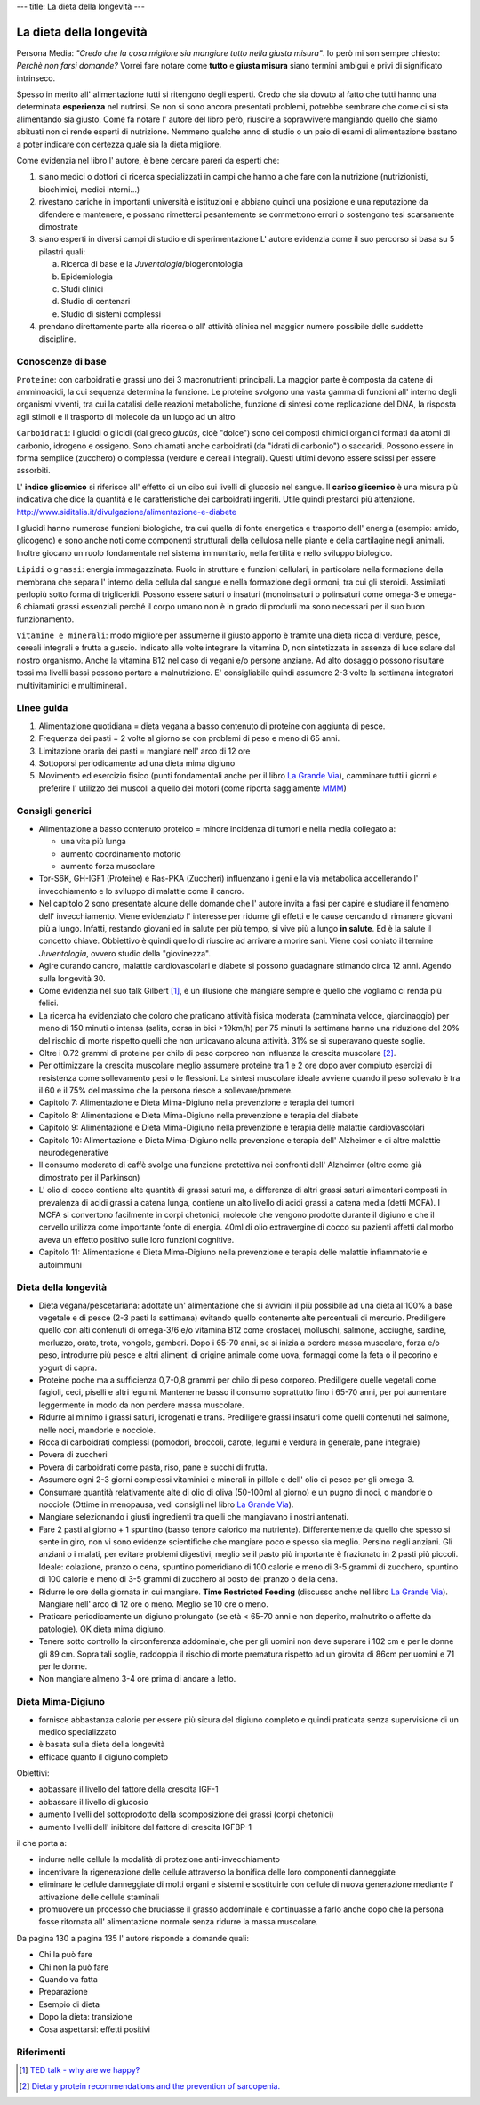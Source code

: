 ---
title: La dieta della longevità
---

La dieta della longevità
========================

.. image:: https://images-na.ssl-images-amazon.com/images/I/51e9kyV6xML._SX328_BO1,204,203,200_.jpg

Persona Media: *"Credo che la cosa migliore sia mangiare tutto nella giusta
misura"*. Io però mi son sempre chiesto: *Perchè non farsi domande?* Vorrei fare
notare come **tutto** e **giusta misura** siano termini ambigui e privi di
significato intrinseco.

Spesso in merito all' alimentazione tutti si ritengono degli esperti. Credo che
sia dovuto al fatto che tutti hanno una determinata **esperienza** nel nutrirsi.
Se non si sono ancora presentati problemi, potrebbe sembrare che come ci si sta
alimentando sia giusto. Come fa notare l' autore del libro però, riuscire a
sopravvivere mangiando quello che siamo abituati non ci rende esperti di
nutrizione. Nemmeno qualche anno di studio o un paio di esami di alimentazione
bastano a poter indicare con certezza quale sia la dieta migliore.

Come evidenzia nel libro l' autore, è bene cercare pareri da esperti che:

1. siano medici o dottori di ricerca specializzati in campi che hanno a che fare
   con la nutrizione (nutrizionisti, biochimici, medici interni...)
2. rivestano cariche in importanti università e istituzioni e abbiano quindi
   una posizione e una reputazione da difendere e mantenere, e possano
   rimetterci pesantemente se commettono errori o sostengono tesi scarsamente
   dimostrate
3. siano esperti in diversi campi di studio e di sperimentazione
   L' autore evidenzia come il suo percorso si basa su 5 pilastri quali:

   a. Ricerca di base e la *Juventologia*/biogerontologia
   b. Epidemiologia
   c. Studi clinici
   d. Studio di centenari
   e. Studio di sistemi complessi

4. prendano direttamente parte alla ricerca o all' attività clinica nel maggior
   numero possibile delle suddette discipline.

Conoscenze di base
------------------

``Proteine``: con carboidrati e grassi uno dei 3 macronutrienti principali. La
maggior parte è composta da catene di amminoacidi, la cui sequenza determina la
funzione. Le proteine svolgono una vasta gamma di funzioni all' interno degli
organismi viventi, tra cui la catalisi delle reazioni metaboliche, funzione di
sintesi come replicazione del DNA, la risposta agli stimoli e il trasporto di
molecole da un luogo ad un altro

``Carboidrati``: I glucidi o glicidi (dal greco *glucùs*, cioè "dolce") sono
dei composti chimici organici formati da atomi di carbonio, idrogeno e ossigeno.
Sono chiamati anche carboidrati (da "idrati di carbonio") o saccaridi.
Possono essere in forma semplice (zucchero) o complessa (verdure e cereali
integrali). Questi ultimi devono essere scissi per essere assorbiti.

L' **indice glicemico** si riferisce all' effetto di un cibo sui livelli di glucosio
nel sangue.
Il **carico glicemico** è una misura più indicativa che dice la quantità e le
caratteristiche dei carboidrati ingeriti. Utile quindi prestarci più
attenzione.
http://www.siditalia.it/divulgazione/alimentazione-e-diabete

I glucidi hanno numerose funzioni biologiche, tra cui quella di fonte energetica
e trasporto dell' energia (esempio: amido, glicogeno) e sono anche noti come
componenti strutturali della cellulosa nelle piante e della cartilagine negli
animali. Inoltre giocano un ruolo fondamentale nel sistema immunitario, nella
fertilità e nello sviluppo biologico.

``Lipidi`` o ``grassi``: energia immagazzinata. Ruolo in strutture e funzioni
cellulari, in particolare nella formazione della membrana che separa l' interno
della cellula dal sangue e nella formazione degli ormoni, tra cui gli steroidi.
Assimilati perlopiù sotto forma di trigliceridi. Possono essere saturi o
insaturi (monoinsaturi o polinsaturi come omega-3 e omega-6 chiamati grassi
essenziali perché il corpo umano non è in grado di produrli ma sono necessari
per il suo buon funzionamento.

``Vitamine e minerali``: modo migliore per assumerne il giusto apporto è tramite
una dieta ricca di verdure, pesce, cereali integrali e frutta a guscio. Indicato
alle volte integrare la vitamina D, non sintetizzata in assenza di luce solare
dal nostro organismo. Anche la vitamina B12 nel caso di vegani e/o persone
anziane. Ad alto dosaggio possono risultare tossi ma livelli bassi possono
portare a malnutrizione. E' consigliabile quindi assumere 2-3 volte la
settimana integratori multivitaminici e multiminerali.


Linee guida
-----------

1. Alimentazione quotidiana = dieta vegana a basso contenuto di proteine con
   aggiunta di pesce.
2. Frequenza dei pasti = 2 volte al giorno se con problemi di peso e meno di 65
   anni.
3. Limitazione oraria dei pasti = mangiare nell' arco di 12 ore
4. Sottoporsi periodicamente ad una dieta mima digiuno
5. Movimento ed esercizio fisico (punti fondamentali anche per il libro `La
   Grande Via <https://jak3.github.io/mica/enote/it/2017-04-20-grandevia.html>`_),
   camminare tutti i giorni e preferire l' utilizzo dei muscoli a quello dei
   motori (come riporta saggiamente `MMM <http://www.mrmoneymustache.com/2011/12/05/muscle-over-motor/>`_)

Consigli generici
-----------------

* Alimentazione a basso contenuto proteico = minore incidenza di tumori e nella
  media collegato a:

  - una vita più lunga
  - aumento coordinamento motorio
  - aumento forza muscolare

* Tor-S6K, GH-IGF1 (Proteine) e Ras-PKA (Zuccheri) influenzano i geni e la via
  metabolica accellerando l' invecchiamento e lo sviluppo di malattie come il
  cancro.

* Nel capitolo 2 sono presentate alcune delle domande che l' autore invita a
  fasi per capire e studiare il fenomeno dell' invecchiamento. Viene evidenziato
  l' interesse per ridurne gli effetti e le cause cercando di rimanere giovani
  più a lungo. Infatti, restando giovani ed in salute per più tempo, si vive
  più a lungo **in salute**. Ed è la salute il concetto chiave. Obbiettivo è
  quindi quello di riuscire ad arrivare a morire sani.
  Viene cosi coniato il termine *Juventologia*, ovvero studio della
  "giovinezza".

* Agire curando cancro, malattie cardiovascolari e diabete si possono guadagnare
  stimando circa 12 anni. Agendo sulla longevità 30.

* Come evidenzia nel suo talk Gilbert [#]_, è un illusione che mangiare sempre e
  quello che vogliamo ci renda più felici.

* La ricerca ha evidenziato che coloro che praticano attività fisica moderata
  (camminata veloce, giardinaggio) per meno di 150 minuti o intensa (salita,
  corsa in bici >19km/h) per 75 minuti la settimana hanno una riduzione del 20%
  del rischio di morte rispetto quelli che non urticavano alcuna attività. 31%
  se si superavano queste soglie.

* Oltre i 0.72 grammi di proteine per chilo di peso corporeo non influenza la
  crescita muscolare [#]_.

* Per ottimizzare la crescita muscolare meglio assumere proteine tra 1 e 2 ore
  dopo aver compiuto esercizi di resistenza come sollevamento pesi o le
  flessioni. La sintesi muscolare ideale avviene quando il peso sollevato è tra
  il 60 e il 75% del massimo che la persona riesce a sollevare/premere.

* Capitolo 7: Alimentazione e Dieta Mima-Digiuno nella prevenzione e terapia dei
  tumori

* Capitolo 8: Alimentazione e Dieta Mima-Digiuno nella prevenzione e terapia del
  diabete

* Capitolo 9: Alimentazione e Dieta Mima-Digiuno nella prevenzione e terapia
  delle malattie cardiovascolari

* Capitolo 10: Alimentazione e Dieta Mima-Digiuno nella prevenzione e terapia
  dell' Alzheimer e di altre malattie neurodegenerative

* Il consumo moderato di caffè svolge una funzione protettiva nei confronti
  dell' Alzheimer (oltre come già dimostrato per il Parkinson)

* L' olio di cocco contiene alte quantità di grassi saturi ma, a differenza di
  altri grassi saturi alimentari composti in prevalenza di acidi grassi a catena
  lunga, contiene un alto livello di acidi grassi a catena media (detti MCFA). I
  MCFA si convertono facilmente in corpi chetonici, molecole che vengono
  prodotte durante il digiuno e che il cervello utilizza come importante fonte
  di energia. 40ml di olio extravergine di cocco su pazienti affetti dal morbo
  aveva un effetto positivo sulle loro funzioni cognitive.

* Capitolo 11: Alimentazione e Dieta Mima-Digiuno nella prevenzione e terapia
  delle malattie infiammatorie e autoimmuni

Dieta della longevità
---------------------

* Dieta vegana/pescetariana: adottate un' alimentazione che si avvicini il più
  possibile ad una dieta al 100% a base vegetale e di pesce (2-3 pasti la
  settimana) evitando quello contenente alte percentuali di mercurio.
  Prediligere quello con alti contenuti di omega-3/6 e/o vitamina B12 come
  crostacei, molluschi, salmone, acciughe, sardine, merluzzo, orate, trota,
  vongole, gamberi. Dopo i 65-70 anni, se si inizia a perdere massa muscolare,
  forza e/o peso, introdurre più pesce e altri alimenti di origine animale come
  uova, formaggi come la feta o il pecorino e yogurt di capra.
* Proteine poche ma a sufficienza 0,7-0,8 grammi per chilo di peso corporeo.
  Prediligere quelle vegetali come fagioli, ceci, piselli e altri legumi.
  Mantenerne basso il consumo soprattutto fino i 65-70 anni, per poi aumentare
  leggermente in modo da non perdere massa muscolare.
* Ridurre al minimo i grassi saturi, idrogenati e trans. Prediligere grassi
  insaturi come quelli contenuti nel salmone, nelle noci, mandorle e nocciole.
* Ricca di carboidrati complessi (pomodori, broccoli, carote, legumi e verdura
  in generale, pane integrale)
* Povera di zuccheri
* Povera di carboidrati come pasta, riso, pane e succhi di frutta.
* Assumere ogni 2-3 giorni complessi vitaminici e minerali in pillole e
  dell' olio di pesce per gli omega-3.
* Consumare quantità relativamente alte di olio di oliva (50-100ml al giorno) e
  un pugno di noci, o mandorle o nocciole (Ottime in menopausa, vedi consigli
  nel libro `La Grande Via <https://jak3.github.io/mica/enote/it/2017-04-20-grandevia.html>`_).
* Mangiare selezionando i giusti ingredienti tra quelli che mangiavano i nostri
  antenati.
* Fare 2 pasti al giorno + 1 spuntino (basso tenore calorico ma nutriente).
  Differentemente da quello che spesso si sente in giro, non vi sono evidenze
  scientifiche che mangiare poco e spesso sia meglio. Persino negli anziani.
  Gli anziani o i malati, per evitare problemi digestivi, meglio se il pasto
  più importante è frazionato in 2 pasti più piccoli. Ideale: colazione,
  pranzo o cena, spuntino pomeridiano di 100 calorie e meno di 3-5 grammi di
  zucchero, spuntino di 100 calorie e meno di 3-5 grammi di zucchero al posto
  del pranzo o della cena.
* Ridurre le ore della giornata in cui mangiare. **Time Restricted Feeding**
  (discusso anche nel libro `La Grande Via
  <https://jak3.github.io/mica/enote/it/2017-04-20-grandevia.html>`_). Mangiare
  nell' arco di 12 ore o meno. Meglio se 10 ore o meno.
* Praticare periodicamente un digiuno prolungato (se età < 65-70 anni e non
  deperito, malnutrito o affette da patologie). OK dieta mima digiuno.
* Tenere sotto controllo la circonferenza addominale, che per gli uomini non
  deve superare i 102 cm e per le donne gli 89 cm. Sopra tali soglie, raddoppia
  il rischio di morte prematura rispetto ad un girovita di 86cm per uomini e 71
  per le donne.
* Non mangiare almeno 3-4 ore prima di andare a letto.

Dieta Mima-Digiuno
------------------

* fornisce abbastanza calorie per essere più sicura del digiuno completo e quindi
  praticata senza supervisione di un medico specializzato
* è basata sulla dieta della longevità
* efficace quanto il digiuno completo

Obiettivi:

* abbassare il livello del fattore della crescita IGF-1
* abbassare il livello di glucosio
* aumento livelli del sottoprodotto della scomposizione dei grassi (corpi
  chetonici)
* aumento livelli dell' inibitore del fattore di crescita IGFBP-1

il che porta a:

* indurre nelle cellule la modalità di protezione anti-invecchiamento
* incentivare la rigenerazione delle cellule attraverso la bonifica delle loro
  componenti danneggiate
* eliminare le cellule danneggiate di molti organi e sistemi e sostituirle con
  cellule di nuova generazione mediante l' attivazione delle cellule staminali
* promuovere un processo che bruciasse il grasso addominale e continuasse a
  farlo anche dopo che la persona fosse ritornata all' alimentazione normale
  senza ridurre la massa muscolare.

Da pagina 130 a pagina 135 l' autore risponde a domande quali:

* Chi la può fare
* Chi non la può fare
* Quando va fatta
* Preparazione
* Esempio di dieta
* Dopo la dieta: transizione
* Cosa aspettarsi: effetti positivi

Riferimenti
-----------

.. [#] `TED talk - why are we happy? <https://www.ted.com/talks/dan_gilbert_asks_why_are_we_happy?language=it>`_
.. [#] `Dietary protein recommendations and the prevention of sarcopenia. <https://www.ncbi.nlm.nih.gov/pubmed/19057193>`_
